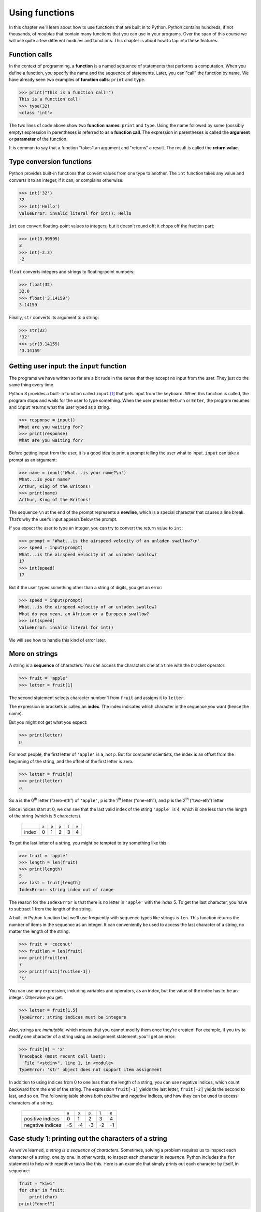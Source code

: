 Using functions
***************

In this chapter we'll learn about how to use functions that are built in
to Python. Python contains hundreds, if not thousands, of *modules* that
contain many functions that you can use in your programs. Over the span
of this course we will use quite a few different modules and functions.
This chapter is about how to tap into these features.

.. index:: function, function call

Function calls
--------------

In the context of programming, a **function** is a named sequence of
statements that performs a computation. When you define a function, you
specify the name and the sequence of statements. Later, you can "call"
the function by name. We have already seen two examples of **function
calls**: ``print`` and ``type``.

.. code-block:: python

    >>> print("This is a function call!")
    This is a function call!
    >>> type(32)
    <class 'int'>

The two lines of code above show two **function names**: ``print`` and ``type``.
Using the name followed by some (possibly empty) expression in parentheses
is referred to as a **function call**.  The expression in parentheses
is called the **argument** or **parameter** of the function.

It is common to say that a function "takes" an argument and "returns" a
result. The result is called the **return value**.

.. index:: type conversion

Type conversion functions
-------------------------

Python provides built-in functions that convert values from one type to
another. The ``int`` function takes any value and converts it to an
integer, if it can, or complains otherwise:

.. code-block:: python

    >>> int('32')
    32
    >>> int('Hello')
    ValueError: invalid literal for int(): Hello

``int`` can convert floating-point values to integers, but it doesn't
round off; it chops off the fraction part:

.. code-block:: python

    >>> int(3.99999)
    3
    >>> int(-2.3)
    -2

``float`` converts integers and strings to floating-point numbers:

.. code-block:: python

    >>> float(32)
    32.0
    >>> float('3.14159')
    3.14159

Finally, ``str`` converts its argument to a string:

.. code-block:: python

    >>> str(32)
    '32'
    >>> str(3.14159)
    '3.14159'

.. index:: user input, input

Getting user input: the ``input`` function
-------------------------------------------------------------

The programs we have written so far are a bit rude in the sense that
they accept no input from the user. They just do the same thing every
time.

Python 3 provides a built-in function called ``input`` [#]_ that gets input
from the keyboard. When this function is called, the program stops and
waits for the user to type something. When the user presses ``Return``
or ``Enter``, the program resumes and ``input`` returns what the
user typed as a string.

.. code-block:: python

    >>> response = input()
    What are you waiting for?
    >>> print(response)
    What are you waiting for?

Before getting input from the user, it is a good idea to print a prompt
telling the user what to input. ``input`` can take a prompt as an
argument:

.. code-block:: python

    >>> name = input('What...is your name?\n')
    What...is your name?
    Arthur, King of the Britons!
    >>> print(name)
    Arthur, King of the Britons!

The sequence ``\n`` at the end of the prompt represents a **newline**,
which is a special character that causes a line break. That’s why the
user’s input appears below the prompt.

If you expect the user to type an integer, you can try to convert the
return value to ``int``:

.. code-block:: python

    >>> prompt = 'What...is the airspeed velocity of an unladen swallow?\n'
    >>> speed = input(prompt)
    What...is the airspeed velocity of an unladen swallow?
    17
    >>> int(speed)
    17

But if the user types something other than a string of digits, you get
an error:

.. code-block:: python

    >>> speed = input(prompt)
    What...is the airspeed velocity of an unladen swallow?
    What do you mean, an African or a European swallow?
    >>> int(speed)
    ValueError: invalid literal for int()

We will see how to handle this kind of error later.

.. index:: string indexing

More on strings
---------------

A string is a **sequence** of characters. You can access the characters
one at a time with the bracket operator:

.. code-block:: python

    >>> fruit = 'apple'
    >>> letter = fruit[1]

The second statement selects character number 1 from ``fruit`` and
assigns it to ``letter``.

The expression in brackets is called an **index**. The index indicates
which character in the sequence you want (hence the name).

But you might not get what you expect:

.. code-block:: python

    >>> print(letter)
    p

For most people, the first letter of ``'apple'`` is ``a``, not ``p``.
But for computer scientists, the index is an offset from the beginning
of the string, and the offset of the first letter is zero.

.. code-block:: python

    >>> letter = fruit[0]
    >>> print(letter)
    a

So ``a`` is the 0\ :sup:`th` letter (“zero-eth”) of ``'apple'``, ``p``
is the 1\ :sup:`th` letter (“one-eth”), and ``p`` is the 2\ :sup:`th`
(“two-eth”) letter.

Since indices start at 0, we can see that the last valid index of the
string ``'apple'`` is 4, which is one less than the length of the string
(which is 5 characters).

    +----------+--------+--------+--------+--------+--------+
    |          | ``a``  | ``p``  | ``p``  | ``l``  | ``e``  |
    +----------+--------+--------+--------+--------+--------+
    | index    | 0      | 1      | 2      | 3      | 4      |
    +----------+--------+--------+--------+--------+--------+

To get the last letter of a string, you might be tempted to try
something like this:

.. code-block:: python

    >>> fruit = 'apple'
    >>> length = len(fruit)
    >>> print(length)
    5
    >>> last = fruit[length]
    IndexError: string index out of range

The reason for the ``IndexError`` is that there is no letter in
``'apple'`` with the index 5. To get the last character, you have to
subtract 1 from the length of the string.

.. index:: len

A built-in Python function that we'll use frequently with sequence types
like strings is ``len``. This function returns the number of items in
the sequence as an integer. It can conveniently be used to access the
last character of a string, no matter the length of the string:

.. code-block:: python

    >>> fruit = 'coconut'
    >>> fruitlen = len(fruit)
    >>> print(fruitlen)
    7
    >>> print(fruit[fruitlen-1])
    't'

You can use any expression, including variables and operators, as an
index, but the value of the index has to be an integer. Otherwise you
get:

.. code-block:: python

    >>> letter = fruit[1.5]
    TypeError: string indices must be integers

Also, strings are *immutable*, which means that you cannot modify them
once they're created. For example, if you try to modify one character of
a string using an assignment statement, you'll get an error:

.. code-block:: python

    >>> fruit[0] = 'x'
    Traceback (most recent call last):
      File "<stdin>", line 1, in <module>
    TypeError: 'str' object does not support item assignment    

In addition to using indices from 0 to one less than the length of a
string, you can use negative indices, which count backward from the end
of the string. The expression ``fruit[-1]`` yields the last letter,
``fruit[-2]`` yields the second to last, and so on. The following table
shows both *positive* and *negative* indices, and how they can be used
to access characters of a string.

    +---------------------+--------+--------+--------+--------+--------+
    |                     | ``a``  | ``p``  | ``p``  | ``l``  | ``e``  |
    +---------------------+--------+--------+--------+--------+--------+
    | positive indices    | 0      | 1      | 2      | 3      | 4      |
    +---------------------+--------+--------+--------+--------+--------+
    | negative indices    | -5     | -4     | -3     | -2     | -1     |
    +---------------------+--------+--------+--------+--------+--------+

.. index:: for loop

Case study 1: printing out the characters of a string
-----------------------------------------------------

As we've learned, *a string is a sequence of characters*. Sometimes,
solving a problem requires us to inspect each character of a string, one
by one. In other words, to inspect each character *in sequence*. Python
includes the ``for`` statement to help with repetitive tasks like this.
Here is an example that simply prints out each character by itself, in
sequence:

.. code-block:: python

    fruit = "kiwi"
    for char in fruit:
        print(char)
    print("done!")

There are quite a few new syntactical elements to this example, so let's
go through it in detail.

First, we see the ``for`` statement, which can be read in English as
"for every item in the sequence", or "for every character in the string
fruit". The last item of a ``for`` statement must, therefore, be a
sequence type, like a string.

The ``for`` statement is usually called a "``for`` loop", because of its
repetitive nature. The effect of the program is to assign each letter of
the string ``fruit`` to the variable ``char``, one by one. For each
assignment, the indented statement block underneath the ``for``
statement consisting of the line ``print(char)`` is executed. That is,
the statement block is *repeated* for each character in the string. As a
result, each letter of the string is printed by itself on separate
lines. The complete output of the program is shown below:

So, the word ``char`` in the ``for`` statement is a variable that is
assigned each item of the sequence, one-by-one. (Note that the variable
name ``char`` is *just a variable name*, and has no inherent meaning to
the ``for`` loop: we could have just as easily used ``seed`` or some
other valid variable name.)

Also, notice that a colon (``:``) appears at the end of the ``for``
statement, and that the next line is indented. Whenever you encounter a
colon at the end of a statement in Python, the next statement **must**
be indented in order for the code to be syntactically correct. There can
be more than one indented statement, but *at least* one must be present;
these indented statements are referred to as a **statement block**.

::

    k
    i
    w
    i
    done!

The sequence of operations that are executed by the 4-line program is
not especially obvious just from glancing at the program. In order to be
able to understand the output, we need to think about the meaning of the
``for`` statement, and trace each action that the Python interpreter
would make. Learning to read a program is an important skill to develop,
and one that you will need to work on throughout this course.

In detail, the way that this program is sequentially executed by the
Python interpreter is as follows:

1. The variable fruit is assigned the string ``'kiwi'``
2. We encounter the ``for`` loop. The variable ``char`` is assigned the
   *first* letter of the string referred to by ``fruit`` (``'k'``)

   -  We print ``char``, which is just ``'k'``

3. We go back to the top of the ``for`` loop; the next letter, ``'i'``,
   is assigned to ``char``

   -  We print ``char``, which is ``'i'``

4. We go back to the top of the ``for`` loop; the next letter, ``'w'``,
   is assigned to ``char``

   -  We print ``char``, which is ``'w'``

5. We go back to the top of the ``for`` loop; the last letter, ``'i'``,
   is assigned to ``char``

   -  We print ``char``, which is ``'i'``

6. We exit the for loop since we have traversed every element in the
   sequence (string) ``'kiwi'``. We print ``'done!'`` since that is the
   next statement in the program.

Math functions
--------------

Python has a math module that provides most of the familiar mathematical
functions. A **module** is a file that contains a collection of related
functions.

Before we can use the module, we have to import it:

.. code-block:: python

    >>> import math

This statement creates a **module object** named math. If you print the
module object, you get some information about it:

.. code-block:: python

    >>> print(math)
    <module 'math' from '/usr/local/Cellar/python3/3.4.3_2/Frameworks/Python.framework/Versions/3.4/lib/python3.4/lib-dynload/math.so'>

The module object contains the functions and variables defined in the
module. To access one of the functions, you have to specify the name of
the module and the name of the function, separated by a dot (also known
as a period). This format is called **dot notation**.

.. code-block:: python

    >>> ratio = signal_power / noise_power
    >>> decibels = 10 * math.log10(ratio)

    >>> radians = 0.7
    >>> height = math.sin(radians)

The first example computes the logarithm base 10 of the signal-to-noise
ratio. The math module also provides a function called ``log`` that
computes logarithms base ``e``.

The second example finds the sine of ``radians``. The name of the
variable is a hint that ``sin`` and the other trigonometric functions
(``cos``, ``tan``, etc.) take arguments in radians. To convert from
degrees to radians, divide by 360 and multiply by :math:`2 \pi`:

.. code-block:: python

    >>> degrees = 45
    >>> radians = degrees / 360.0 * 2 * math.pi
    >>> math.sin(radians)
    0.707106781187

The expression ``math.pi`` gets the variable ``pi`` from the math
module. The value of this variable is an approximation of :math:`\pi`,
accurate to about 15 digits.

If you know your trigonometry, you can check the previous result by
comparing it to the square root of two divided by two:

.. code-block:: python

    >>> math.sqrt(2) / 2.0
    0.707106781187

A few last notes about importing modules:

#. By convention any ``import`` statements should always go at the *top*
   of your programs.

#. There are a huge number of modules built-in to Python (take a look at
   http://docs.python.org/library/ if you wish). We'll really just
   scratch the surface on these built-in capabilities. As we proceed
   through the course, you'll learn how to decipher the online Python
   documentation to be able to take advantage of more of these modules.

#. There are other ways to import modules, which you'll see later in the
   course (and which you'll likely encounter if you look at Python code
   examples on the web).

Composition
-----------

So far, we have looked at the elements of a program—variables,
expressions, and statements—in isolation, without talking about how to
combine them.

One of the most useful features of programming languages is their
ability to take small building blocks and **compose** them. For example,
the argument of a function can be any kind of expression, including
arithmetic operators:

.. code-block:: python

    x = math.sin(degrees / 360.0 * 2 * math.pi)

And even function calls:

.. code-block:: python

    x = math.exp(math.log(x+1))

Almost anywhere you can put a value, you can put an arbitrary
expression, with one exception: the left side of an assignment statement
has to be a variable name. Any other expression on the left side is a
syntax error.

.. code-block:: python

    >>> minutes = hours * 60                 # right
    >>> hours * 60 = minutes                 # wrong!
    SyntaxError: can't assign to operator

Case study 2: string traversal using ``range``, ``len``, and a for loop
-----------------------------------------------------------------------

In the next two case studies, we'll get practice with function
composition and learn two new built-in Python functions: ``range`` and
``round``.

.. index:: range

We already know that we can use a for loop to access each character of a
string, one by one. We also know that we can use an *index* to access
individual characters in a string by position. What if we wanted to
combine these two ideas, and cycle through the valid indices of a
string?  For example, if we wanted to go through the integer values 0..4
to access each character of the string ``apple`` by index. Well, Python
has a built-in function named ``range`` that can help with exactly that
task. 

The ``range`` function takes an integer as a parameter, and provides
a way to *iterate* (or "loop") over a 
sequence of integers from 0 through the supplied argument minus 1 [#]_ .

We can use the ``range`` function in a ``for`` loop to print the
integers from 0 through 3 as follows:

.. code-block:: python

    for index in range(4):
        print(index)

.. code-block:: python

    0
    1
    2
    3

Now, to solve the problem of printing the characters of a string *by
index*, we can *compose* the ``range`` and ``len`` functions in a
``for`` loop, as follows:

.. code-block:: python

    fruit = 'kiwi'
    for index in range(len(fruit)):
        print(index, fruit[index])

In the statement block inside the ``for`` loop, we print both the value
of the variable ``index``, and the character at the given index in the
string. Thus, the output should be:

::

    0 k
    1 i
    2 w
    3 i

The composition of ``range`` and ``len`` in a ``for`` loop is quite
powerful! It's also a good Pythonic idiom to understand: we'll use it
often in ``for`` loop construction.

One last note about the ``range`` function: it can actually take more
than one argument to flexibly construct a variety of different numeric
sequences. We'll learn about this more complex use of ``range`` a bit
later.

.. index:: import statement, importing modules

Case study 3: making a table of square roots
--------------------------------------------

In the last case study of this chapter, we'll again use ``range`` in a
``for`` loop to print tables of numeric values. Say, for example, that
we want to make a table of square roots, like:

::

    The square root of 0 is 0
    The square root of 1 is 1
    The square root of 2 is ?!
    ...

I don't remember a good approximation to the square root of two off the
top of my head, but I bet we can coerce Python into telling us! Here's
one way how:

.. code-block:: python

    import math

    print("My amazing table of square roots!")
    for number in range(5):
        print("The square root of", number, "is", math.sqrt(number))

The output of our program should be:

::

    My amazing table of square roots!
    The square root of 0 is 0.0
    The square root of 1 is 1.0
    The square root of 2 is 1.41421356237
    The square root of 3 is 1.73205080757
    The square root of 4 is 2.0

Make sure you understand how Python produces the above output.

Hmm... we've got a table of square roots, but some of the values are a
little unwieldy because of so many decimal places. To make the output
look a little nicer, we can use the built-in Python ``round`` function.
``round`` takes two arguments: a value to round, and the number of
decimal places to which to round the number. If we want to round to 2
decimal places, we can modify the above program to compose the ``round``
and ``math.sqrt`` functions:

.. code-block:: python

    import math

    print("My super-amazing table of square roots!")
    for number in range(5):
        print("The square root of", number, "is", round(math.sqrt(number),2))

::

    My super-amazing table of square roots!
    The square root of 0 is 0.0
    The square root of 1 is 1.0
    The square root of 2 is 1.41
    The square root of 3 is 1.73
    The square root of 4 is 2.0

Ah. That's better. Later, we'll learn ways to make our output look even
nicer, but for now, ``round`` does a pretty good job.

.. index:: debugging

Debugging
---------

There are a few common error patterns and issues to be aware of related
to functions and new syntax we've seen in this chapter.

1. Using a function in an external module, but forgetting to use
   ``import``:

   ::

        >>> print(math.sqrt(10))
        Traceback (most recent call last):
          File "<stdin>", line 1, in <module>
        NameError: name 'math' is not defined     

   To fix this problem, just be sure to say ``import math`` at the top
   of your program.

2. Constructing a for loop that results in the statement block not being
   executed.

   ::

        mystring = ''
        for char in mystring:
            print("The new phone books are here!")

   The result of this program is ... nothing! The reason is that the
   string, while valid, is "empty". Thus, there are no characters to be
   assigned to the variable ``char``, and we won't execute the statement
   block within the ``for`` loop. Nothing will happen.

   Some other questions for you to consider along the same lines as this
   error pattern: what happens if you call ``len`` with an empty string?
   What happens if you use ``range`` with a negative number?

   Thankfully, it's *impossible* to create a ``for`` loop that never
   stops. We will, however, encounter another *iteration* mechanism in
   Python where "infinite loops" are possible.

3. Using a non-sequence type for the last part of the ``for`` statement.

   The last part of the ``for`` statement has to be a sequence type, or
   something that is *iterable*. If not, you'll get an error like the
   following:

   ::

        >>> for value in 5:
        ...     print(value)
        ... 
        Traceback (most recent call last):
          File "<stdin>", line 1, in <module>
        TypeError: 'int' object is not iterable
        >>> 

   All this error says is that the integer value 5 isn't a sequence
   type, so the ``for`` loop blew up.

More generally, when Python crashes, the "Traceback" message that it
shows contains a lot of information. The most useful parts are usually:

-  What kind of error it was, and
-  Where it occurred.

.. index:: whitespace syntax errors

Syntax errors are usually easy to find, but there are a few gotchas.
Whitespace errors can be tricky because spaces and tabs are invisible
and we are used to ignoring them.

.. code-block:: python

    >>> x = 5
    >>>  y = 6
      File "<stdin>", line 1
        y = 6
        ^
    SyntaxError: invalid syntax

In this example, the problem is that the second line is indented by one
space. But the error message points to ``y``, which is misleading. In
general, error messages indicate where the problem was discovered, but
the actual error might be earlier in the code, sometimes on a previous
line.  

.. index:: spaces versus tabs in Python programs

Whitespace and indentation syntax errors can be particularly painful
if your program contains a mix of spaces and tab characters.  Make sure
that any text editor you use *always* uses spaces instead of tabs.  All
good text editors have configuration settings that enable it to insert
some number of spaces (4 is the Pythonic number) every time you hit the 
tab key.

The same is true of runtime errors. Suppose you are trying to compute a
signal-to-noise ratio in decibels. The formula is

.. math:: SNR_{db} = 10 \times \log_{10} (P_{signal} / P_{noise})

In Python, you might write something like this:

.. code-block:: python

    import math
    signal_power = 9
    noise_power = 10
    ratio = signal_power / noise_power
    decibels = 10 * math.log10(ratio)
    print(decibels)

But when you run it, you get an error message:

::

    Traceback (most recent call last):
      File "snr.py", line 5, in ?
        decibels = 10 * math.log10(ratio)
    OverflowError: math range error

The error message indicates line 5, but there is nothing wrong with that
line. To find the real error, it might be useful to print the value of
``ratio``, which turns out to be 0. The problem is in line 4, because
dividing two integers does floor division. The solution is to represent
signal power and noise power with floating-point values.

So in general, error messages tell you where the problem was discovered,
but that is often not where it was caused.

Glossary
--------

function:
    A named sequence of statements that performs some useful operation.
    Functions may or may not take arguments and may or may not produce a
    result.

function call:
    A statement that executes a function. It consists of the function
    name followed by an argument list.

argument:
    A value provided to a function when the function is called. This
    value is assigned to the corresponding parameter in the function.

module:
    A file that contains a collection of related functions and other
    definitions.

import statement:
    A statement that reads a module file and creates a module object.

module object:
    A value created by an ``import`` statement that provides access to
    the values defined in a module.

dot notation:
    The syntax for calling a function in another module by specifying
    the module name followed by a dot (period) and the function name.

sequence:
    An ordered set; that is, a set of values where each value is
    identified by an integer index.

item:
    One of the values in a sequence.

index:
    An integer value used to select an item in a sequence, such as a
    character in a string.

loop:
    A part of a program that can execute repeatedly.

composition:
    Using an expression as part of a larger expression, or a statement
    as part of a larger statement.

.. rubric:: Exercises

#. Ask for a three-character string from a user, then construct and
   print a new string by swapping the first and last characters of
   the string entered by the user. (You can assume that the user
   always types a string consisting of 3 letters.) For example, if
   the user types ``'box'``, your program should print ``'xob'``.
   Note: using the ``if`` statement (discussed in the next chapter)
   is off limits!

#. Ask for a string from the user. Print the string right-justified
   within a page width of 40 characters. For example, if a user
   types ``'abecedarian'``, which is 11 characters long, your
   program should print exactly 29 spaces followed by
   ``'abecedarian'`` (i.e., the total width of what you print should
   be exactly 40 characters). You can assume that the string entered
   by the user is at most 40 characters long.

#. Construct a short program with a ``for`` loop to print the values
   of the sequence 25, 50, 75, ... 175, 200. Your ``for`` loop
   should use ``range`` with just one argument.

#. Write a program that asks a user for a positive integer, then
   prints a table of cubes from 1 through that number. Make the
   table output as nice as you can using what we've covered so far.
   For example, if a user enters the number 3, your program should
   print the numbers 1, 8, and 27 (1\ :sup:`3`, 2\ :sup:`3`, and
   3\ :sup:`3`) in a nice table.

#. Write a program that asks a user for a string, then prints the
   characters of the string *in reverse*, one on each line. For
   example, if a user enters the string ``'magic'``, your program
   should print:

       ::

            c
            i
            g
            a
            m

#. Modify the program to make a table of square roots by asking the
   user for the largest number for which to compute the square root.
   For example, if the user types ``11``, your table should show the
   square roots from 0 through 11, including both end points.

#. Write a program to compute the square root of the sum of numbers
   from 1 to 1000. You should use a ``for`` loop to compute the sum,
   and the ``sqrt`` function in the ``math`` module to compute the
   square root.

#. The interest earned on an investment can be computed as
   ``interest = principal * rate``.

   Write a program that asks a user for an interest rate as a
   floating point number, an investment amount as a floating point
   number, and the number of years. Your program should print, for
   each year, the current amount of the principal. Note to
   economists and mathematicians: you should *not* use the
   exponential formula for this problem.

       ::

           What is the interest rate? 0.05
           What is the principal (amount invested)? 100
           How many years? 5
           After 1 years, the principal is 105.0
           After 2 years, the principal is 110.25
           After 3 years, the principal is 115.76
           After 4 years, the principal is 121.55
           After 5 years, the principal is 127.63

.. 

.. todo:: More exercises, some web related ?


.. rubric:: Footnotes

.. [#] In Python version 2, the ``input`` function is called ``raw_input``. 
       Also in Python 2, there is an ``input`` function, but it behaves
       differently than the one in Python 3 in that it *evaluates* the
       user input as a Python expression.  There is no analogous function
       in Python 3.

.. [#] In Python 2, ``range`` returns a list but in Python 3 it returns
       an *iterator object*.  Returning an iterator object is much more
       efficient because the whole list of numbers doesn't need to be
       generated immediately as in Python 2.  If you're looping over a very 
       large range, generating *all* the numbers in a list (as Python 2
       does) can be really slow.

